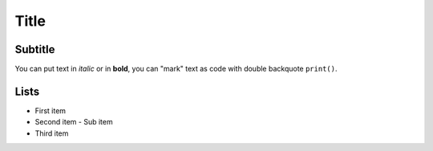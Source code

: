 Title
=====

Subtitle
--------

You can put text in *italic* or in **bold**, you can "mark" text as code with double backquote ``print()``.

Lists
-----

- First item
- Second item
  - Sub item
- Third item